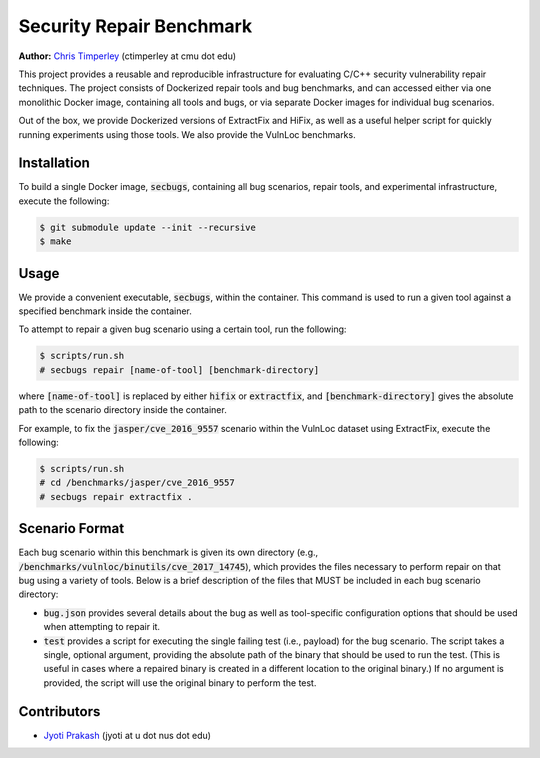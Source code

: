 Security Repair Benchmark
=========================

**Author:** `Chris Timperley <https://github.com/ChrisTimperley>`_ (ctimperley at cmu dot edu)

This project provides a reusable and reproducible infrastructure for evaluating C/C++ security vulnerability
repair techniques. The project consists of Dockerized repair tools and bug benchmarks, and can accessed either
via one monolithic Docker image, containing all tools and bugs, or via separate Docker images for individual bug
scenarios.

Out of the box, we provide Dockerized versions of ExtractFix and HiFix, as well as a useful helper script
for quickly running experiments using those tools. We also provide the VulnLoc benchmarks.


Installation
------------

To build a single Docker image, :code:`secbugs`, containing all bug scenarios, repair tools, and experimental
infrastructure, execute the following:

.. code:: command

  $ git submodule update --init --recursive
  $ make


Usage
-----

We provide a convenient executable, :code:`secbugs`, within the container.
This command is used to run a given tool against a specified benchmark inside
the container.

To attempt to repair a given bug scenario using a certain tool, run the following:

.. code:: command

  $ scripts/run.sh
  # secbugs repair [name-of-tool] [benchmark-directory]


where :code:`[name-of-tool]` is replaced by either :code:`hifix` or :code:`extractfix`,
and :code:`[benchmark-directory]` gives the absolute path to the scenario directory
inside the container.

For example, to fix the :code:`jasper/cve_2016_9557` scenario within the VulnLoc dataset using
ExtractFix, execute the following:

.. code:: command

  $ scripts/run.sh
  # cd /benchmarks/jasper/cve_2016_9557
  # secbugs repair extractfix .


Scenario Format
---------------

Each bug scenario within this benchmark is given its own directory (e.g., :code:`/benchmarks/vulnloc/binutils/cve_2017_14745`),
which provides the files necessary to perform repair on that bug using a variety of tools.
Below is a brief description of the files that MUST be included in each bug scenario directory:

* :code:`bug.json` provides several details about the bug as well as tool-specific configuration
  options that should be used when attempting to repair it.
* :code:`test` provides a script for executing the single failing test (i.e., payload) for the bug
  scenario. The script takes a single, optional argument, providing the absolute path of the binary
  that should be used to run the test. (This is useful in cases where a repaired binary is created in
  a different location to the original binary.) If no argument is provided, the script will use the
  original binary to perform the test.


Contributors
------------

* `Jyoti Prakash <https://github.com/jpksh90>`_ (jyoti at u dot nus dot edu)
